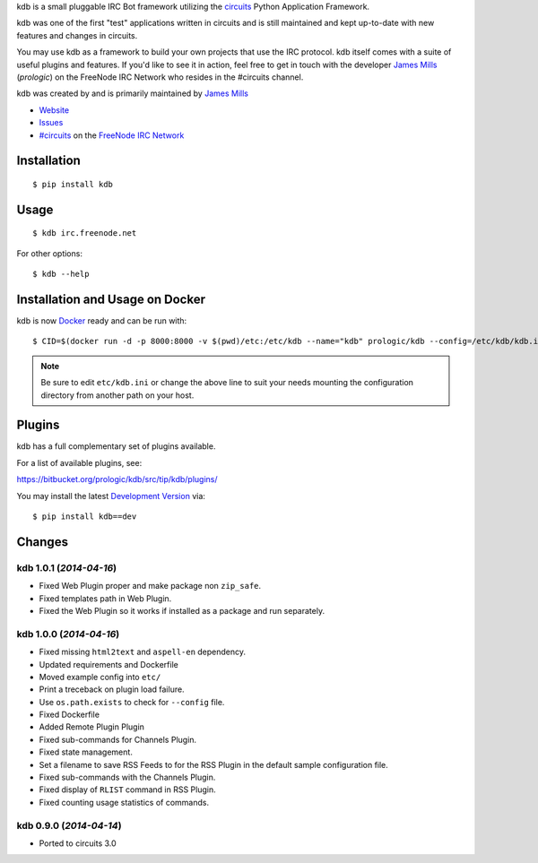 .. _#circuits: http://webchat.freenode.net/?randomnick=1&channels=circuits&uio=d4
.. _FreeNode IRC Network: http://freenode.net

kdb is a small pluggable IRC Bot framework utilizing the
`circuits <http://circuitsframework.com/>`_
Python Application Framework.

kdb was one of the first "test" applications written
in circuits and is still maintained and kept up-to-date
with new features and changes in circuits.

You may use kdb as a framework to build your own projects that
use the IRC protocol. kdb itself comes with a suite of useful
plugins and features. If you'd like to see it in action, feel
free to get in touch with the developer
`James Mills <http://prologic.shortcircuit.net.au/>`_ (*prologic*)
on the FreeNode IRC Network who resides in the #circuits channel.

kdb was created by and is primarily maintained by
`James Mills <http://prologic.shortcircuit.net.au/>`_


- `Website <http://bitbucket.org/prologic/kdb/>`_
- `Issues <https://bitbucket.org/prologic/kdb/issues>`_
- `#circuits`_ on the `FreeNode IRC Network`_


Installation
------------

::

    $ pip install kdb


Usage
-----

::

    $ kdb irc.freenode.net

For other options::

    $ kdb --help


Installation and Usage on Docker
--------------------------------

kdb is now `Docker <https://docker.io>`_ ready and can be run with::

    $ CID=$(docker run -d -p 8000:8000 -v $(pwd)/etc:/etc/kdb --name="kdb" prologic/kdb --config=/etc/kdb/kdb.ini)

.. note:: Be sure to edit ``etc/kdb.ini`` or change the above line
          to suit your needs mounting the configuration directory
          from another path on your host.


Plugins
-------

kdb has a full complementary set of plugins available.

For a list of available plugins, see:

https://bitbucket.org/prologic/kdb/src/tip/kdb/plugins/


You may install the latest `Development Version <https://bitbucket.org/prologic/kdb/get/tip.zip#egg=kdb-dev>`_ via::

    $ pip install kdb==dev


Changes
-------


kdb 1.0.1 (*2014-04-16*)
........................

- Fixed Web Plugin proper and make package non ``zip_safe``.
- Fixed templates path in Web Plugin.
- Fixed the Web Plugin so it works if installed as a package and run
  separately.


kdb 1.0.0 (*2014-04-16*)
........................

- Fixed missing ``html2text`` and ``aspell-en`` dependency.
- Updated requirements and Dockerfile
- Moved example config into ``etc/``
- Print a treceback on plugin load failure.
- Use ``os.path.exists`` to check for ``--config`` file.
- Fixed Dockerfile
- Added Remote Plugin Plugin
- Fixed sub-commands for Channels Plugin.
- Fixed state management.
- Set a filename to save RSS Feeds to for the RSS Plugin in the default
  sample configuration file.
- Fixed sub-commands with the Channels Plugin.
- Fixed display of ``RLIST`` command in RSS Plugin.
- Fixed counting usage statistics of commands.


kdb 0.9.0 (*2014-04-14*)
........................

- Ported to circuits 3.0


